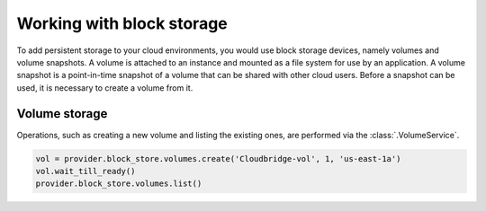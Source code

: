 Working with block storage
==========================
To add persistent storage to your cloud environments, you would use block
storage devices, namely volumes and volume snapshots. A volume is attached to
an instance and mounted as a file system for use by an application. A volume
snapshot is a point-in-time snapshot of a volume that can be shared with other
cloud users. Before a snapshot can be used, it is necessary to create a volume
from it.

Volume storage
--------------
Operations, such as creating a new volume and listing the existing ones, are
performed via the :class:`.VolumeService`.

.. code-block:: python

    vol = provider.block_store.volumes.create('Cloudbridge-vol', 1, 'us-east-1a')
    vol.wait_till_ready()
    provider.block_store.volumes.list()
